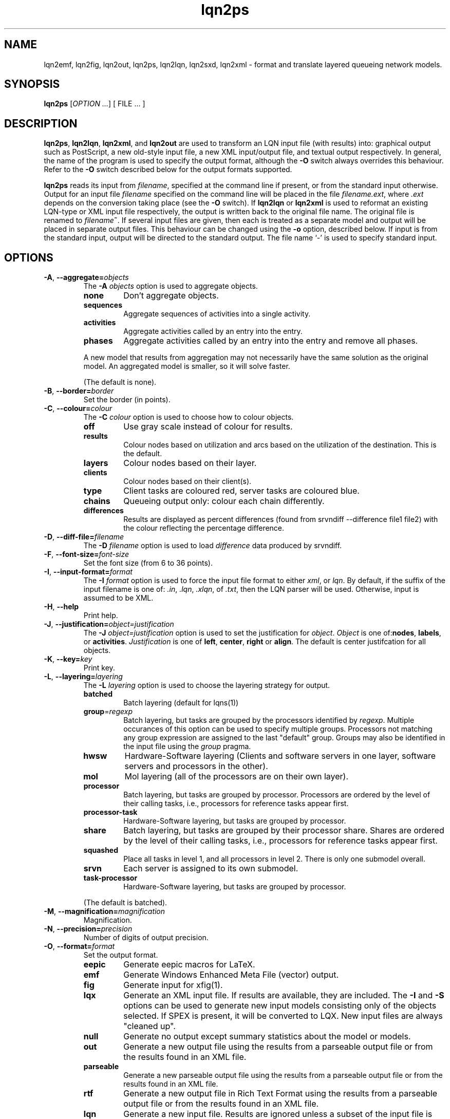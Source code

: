 .\" -*- nroff -*-
.TH lqn2ps 1 "15 April 2021"  "5.20"
.\" $Id: lqn2ps.1 14600 2021-04-15 19:19:42Z greg $
.\"
.\" --------------------------------
.SH "NAME"
lqn2emf, lqn2fig, lqn2out, lqn2ps, lqn2lqn, lqn2sxd, lqn2xml \- format and translate layered queueing network models.
.SH "SYNOPSIS"
.br
.B lqn2ps
[\fIOPTION \&.\|.\|.\fP]
[
FILE \&.\|.\|.
]
.SH "DESCRIPTION"
\fBlqn2ps\fR, \fBlqn2lqn\fR, \fBlqn2xml\fR, and \fBlqn2out\fR
are used to transform an LQN input file (with results) into:
graphical output such as PostScript,
a new old-style input file,
a new XML input/output file,
and textual output respectively.
In general, the name of the program is used to specify the output format, 
although the \fB\-O\fR switch always overrides this behaviour.
Refer to the \fB\-O\fR switch described below for the output formats supported.
.PP
\fBlqn2ps\fR reads its input from \fIfilename\fR, specified at the
command line if present, or from the standard input otherwise.  Output
for an input file \fIfilename\fR specified on the command line will be
placed in the file \fIfilename.ext\fR, where \fI.ext\fR depends on the
conversion taking place (see the \fB\-O\fR switch).
If \fBlqn2lqn\fR or \fBlqn2xml\fR is used to reformat an existing LQN-type or XML input file respectively,
the output is written back to the original file name.
The original file is renamed to \fIfilename\fB~\fR.
If several input files are given, then each is treated as a separate model and
output will be placed in separate output files.  This behaviour can be changed
using the \fB\-o\fR option, described below.  If input is from the
standard input, output will be directed to the standard output.  The
file name `\-' is used to specify standard input.
.SH "OPTIONS"
.TP
\fB\-A\fR, \fB\-\-aggregate=\fIobjects\fR
The \fB\-A\fI objects\fR option is used to aggregate objects.
.RS
.TP
\fB\fBnone\fR\fR
Don't aggregate objects.
.TP
\fB\fBsequences\fR\fR
Aggregate sequences of activities into a single activity.
.TP
\fB\fBactivities\fR\fR
Aggregate activities called by an entry into the entry.
.TP
\fB\fBphases\fR\fR
Aggregate activities called by an entry into the entry and remove all phases.
.PP
A new model that results from aggregation may not necessarily have the same solution as the original model.
An aggregated model is smaller, so it will solve faster.
.LP
(The default is none).
.RE
.TP
\fB\-B\fR, \fB\-\-border=\fIborder\fR
Set the border (in points).
.TP
\fB\-C\fR, \fB\-\-colour=\fIcolour\fR
The \fB\-C\fI colour\fR option is used to choose how to colour objects.
.RS
.TP
\fB\fBoff\fR\fR
Use gray scale instead of colour for results.
.TP
\fB\fBresults\fR\fR
Colour nodes based on utilization and arcs based on the utilization of the destination.  This is the default.
.TP
\fB\fBlayers\fR\fR
Colour nodes based on their layer.
.TP
\fB\fBclients\fR\fR
Colour nodes based on their client(s).
.TP
\fB\fBtype\fR\fR
Client tasks are coloured red, server tasks are coloured blue.
.TP
\fB\fBchains\fR\fR
Queueing output only: colour each chain differently.
.TP
\fB\fBdifferences\fR\fR
Results are displayed as percent differences (found from srvndiff --difference file1 file2) with the colour reflecting
the percentage difference.
.RE
.TP
\fB\-D\fR, \fB\-\-diff-file=\fIfilename\fR
The \fB\-D\fI filename\fR option  is used to load \fIdifference\fR data produced by srvndiff.
.TP
\fB\-F\fR, \fB\-\-font-size=\fIfont-size\fR
Set the font size (from 6 to 36 points).
.TP
\fB\-I\fR, \fB\-\-input-format=\fIformat\fR
The \fB\-I\fI format\fR option  is used to force the input file format to either \fIxml\fR, or \fIlqn\fR.
By default, if the suffix of the input filename is one of: \fI.in\fR, \fI.lqn\fR, \fI.xlqn\fR, of \fI.txt\fR,
then the LQN parser will be used.	Otherwise, input is assumed to be XML.
.TP
\fB\-H\fR, \fB\-\-help\fR
Print help.
.TP
\fB\-J\fR, \fB\-\-justification=\fIobject=justification\fR
The \fB\-J\fI object=justification\fR option is used to set the justification for \fIobject\fP.	 \fIObject\fR is one of:\fBnodes\fR, \fBlabels\fR, or \fBactivities\fR.
\fIJustification\fR is one of \fBleft\fR, \fBcenter\fR, \fBright\fR or \fBalign\fR.
The default is center justifcation for all objects.
.TP
\fB\-K\fR, \fB\-\-key=\fIkey\fR
Print key.
.TP
\fB\-L\fR, \fB\-\-layering=\fIlayering\fR
The \fB\-L\fI layering\fR option is used to choose the layering strategy for output.
.RS
.TP
\fB\fBbatched\fR\fR
Batch layering (default for lqns(1))
.TP
\fB\fBgroup\fR=\fIregexp\fR\fR
Batch layering, but tasks are grouped by the processors identified by \fIregexp\fP.
Multiple occurances of this option can be used to specify multiple groups.
Processors not matching any group expression are assigned to the last "default" group.
Groups may also be identified in the input file using the \fIgroup\fP pragma.
.TP
\fB\fBhwsw\fR\fR
Hardware-Software layering (Clients and software servers in one layer,
software servers and processors in the other).
.TP
\fB\fBmol\fR\fR
Mol layering (all of the processors are on their own layer).
.TP
\fB\fBprocessor\fR\fR
Batch layering, but tasks are grouped by processor.
Processors are ordered by the level of their calling tasks,
i.e., processors for reference tasks appear first.
.TP
\fB\fBprocessor-task\fR\fR
Hardware-Software layering, but tasks are grouped by processor.
.TP
\fB\fBshare\fR\fR
Batch layering, but tasks are grouped by their processor share.
Shares are ordered by the level of their calling tasks,
i.e., processors for reference tasks appear first.
.TP
\fB\fBsquashed\fR\fR
Place all tasks in level 1, and all processors in level 2.  There is only
one submodel overall.
.TP
\fB\fBsrvn\fR\fR
Each server is assigned to its own submodel.
.TP
\fB\fBtask-processor\fR\fR
Hardware-Software layering, but tasks are grouped by processor.
.LP
(The default is batched).
.RE
.TP
\fB\-M\fR, \fB\-\-magnification=\fImagnification\fR
Magnification.
.TP
\fB\-N\fR, \fB\-\-precision=\fIprecision\fR
Number of digits of output precision.
.TP
\fB\-O\fR, \fB\-\-format=\fIformat\fR
Set the output format.
.RS
.TP
\fB\fBeepic\fR\fR
Generate eepic macros for LaTeX.
.TP
\fB\fBemf\fR\fR
Generate Windows Enhanced Meta File (vector) output.
.TP
\fB\fBfig\fR\fR
Generate input for xfig(1).
.TP
\fB\fBlqx\fR\fR
Generate an XML input file.  If results are available, they are included.
The \fB\-I\fR and \fB\-S\fR options can be used to generate new input models
consisting only of the objects selected.  If SPEX is present, it will be converted to LQX.
New input files are always "cleaned up".
.TP
\fB\fBnull\fR\fR
Generate no output except summary statistics about the model or models.
.TP
\fB\fBout\fR\fR
Generate a new output file using the results from a parseable output file or from the results found in an XML file.
.TP
\fB\fBparseable\fR\fR
Generate a new parseable output file using the results from a parseable output file or from the results found in an XML file.
.TP
\fB\fBrtf\fR\fR
Generate a new output file in Rich Text Format using the results from a parseable output file or from the results found in an XML file.
.TP
\fB\fBlqn\fR\fR
Generate a new input file.	 Results are ignored unless a subset of the input file is being generated.
The \fB\-I\fR and \fB\-S\fR options can be used to generate new input models
consisting only of the objects selected.
If a parseable output file is available, the transformed subset will derive service times based on results. 
Refer to \fI``SRVN Input File Format''\fR for a complete
description of the input file format for the programs.
New input files are always "cleaned up".
.TP
\fB\fBps\fR\fR
Generate Encapsulated Postscript.
.TP
\fB\fBpstex\fR\fR
Generate PostScript and LaTeX (pstex).
.TP
\fB\fBsvg\fR\fR
Generate Scalable Vector Graphics (vector) output.
.TP
\fB\fBsxd\fR\fR
Generate OpenOffice Drawing (vector) output.  
The output file must be a regular file.  Output to special files is not supported.
.TP
\fB\fBxml\fR\fR
Generate an XML input file.  If results are available, they are included.
The \fB\-I\fR and \fB\-S\fR options can be used to generate new input models
consisting only of the objects selected.
New input files are always "cleaned up".
.RE
.TP
\fB\-P\fR, \fB\-\-processors=\fIprocessors\fR
Specify which processors are displayed.
.RS
.TP
\fB\fBnone\fR\fR
Don't display any processors..
.TP
\fB\fBdefault\fR\fR
Only display those processors that might have contention.
.TP
\fB\fBall\fR\fR
Show all processors.
.TP
\fB\fBnon-infinite\fR\fR
Show all non-infinite processors.
.LP
(The default is default).
This option has no effect for LQN input and output file generation.
.RE
.TP
\fB\-Q\fR, \fB\-\-queueing-model=\fIqueueing-model\fR
The \fB\-Q\fI queueing-model\fR option is used to generate a diagram of the underlying queueing
model for the submodel number given as an argument.
This option has no effect for LQN input and output file generation.
.TP
\fB\-R\fR, \fB\-\-replication=\fIoperation\fR
The \fB\-R\fI operation\fR option is to expand or remove replication.
.RS
.TP
\fB\fBnone\fR\fR
Don't remove or expand replication.
.TP
\fB\fBexpand\fR\fR
Exapand replicated models into a flat model.  Tasks and processors are renamed to <name>_1, <name>_2, etc.
.TP
\fB\fBremove\fR\fR
Remove all replication from the model.
.LP
(The default is none).
.RE
.TP
\fB\-S\fR, \fB\-\-submodel=\fIsubmodel\fR
The \fB\-S\fI submodel\fR option is used to generate a diagram of the submodel number given as an argument.
If this option is used with \fBlqn2lqn\fP, parameters will be derived to approximate the submodel at the time of the final solution.
.TP
\fB\-V\fR, \fB\-\-version\fR
Tool version.
.TP
\fB\-W\fR, \fB\-\-warnings\fR
Suppress warnings.
.TP
\fB\-X\fR, \fB\-\-x-spacing=\fIspacing[,width]\fR
X spacing [and task width] (points).
.TP
\fB\-Y\fR, \fB\-\-y-spacing=\fIspacing[,height]\fR
Y spacing [and task height] (points).
.TP
\fB\-Z\fR, \fB\-\-special=\fIspecial[=arg]\fR
Special options:
.RS
.TP
\fB\fBannotate\fR\fR
Annotate the lqn input file (lqn output only).
.TP
\fB\fBarrow-scaling\fR\fR
Scale the size of arrow heads by the scaling factor \fIarg\fP.
.TP
\fB\fBclear-label-background\fR\fR
Clear the area behind the label (fig output only).
.TP
\fB\fBbcmp\fR\fR
BCMP.
.TP
\fB\fBexhaustive-topological-sort\fR\fR
Don't short circuit the topological sorter.  (Some models render better).
.TP
\fB\fBflatten\fR\fR
Submodels drawn with \-S or \-Q normally place clients in their level found from the full model.  This option draws all clients for a given submodel in one layer.
.TP
\fB\fBforwarding\fR\fR
Nest forwarding instead of keeping it at the current level (historical). 
.TP
\fB\fBgroup\fR\fR
When using \-Lgroup, name a group.  Multiple groups are named using a comma separated list.
.TP
\fB\fBlayer-number\fR\fR
Print the layer number (valid for graphical output only).
.TP
\fB\fBno-alignment-box\fR\fR
Don't generate the alignment boxes (Fig output).
.TP
\fB\fBno-async\fR\fR
Don't follow asynchronous calls when doing the topological sort.
.TP
\fB\fBno-cv-sqr\fR\fR
Remove all coefficient of variation terms from a model.  This option is used when generating new models.
.TP
\fB\fBno-phase-type\fR\fR
Remove all phase type flag terms from a model.  This option is used when generating new models.
.TP
\fB\fBno-reference-task-conversion\fR\fR
When generating new models as submodels of existing models, servers in the original model are converted to reference tasks when possible.  This option overrides this conversion; these models use open-arrivals instead.
.TP
\fB\fBprocessor-scheduling\fR\fR
Change the scheduling for all fixed-rate processors to ?.
.TP
\fB\fBprune\fR\fR
All tasks which are infinite servers are merged into non-infinite server tasks and clients
.TP
\fB\fBrename\fR\fR
Rename all of the icons to p\fIn\fP, t\fIn\fP, e\fIn\fP and a\fIn\fP where \fIn\fP is an integer starting from one.
.TP
\fB\fBsort\fR\fR
Set the order of sorting of objects in a layer (ascending, descending, topological, none).
.TP
\fB\fBsquish\fR\fR
Rename entries/activities by taking only capital letters, letters following an underscore, or numbers.
.TP
\fB\fBsubmodels\fR\fR
For graphical output, output the submodels (though this only works for a strictly layered model).
.TP
\fB\fBtasks-only\fR\fR
Draw the model omitting all entries.
.TP
\fB\fBtask-scheduling\fR\fR
Change the scheduling for all fixed-rate tasks to ?.
.RE
.TP
\fB(\-|+)a\fR, \fB\-\-[no-]open-wait\fR
Print queue length results for open arrivals. (The default is on).
.TP
\fB(\-|+)b\fR, \fB\-\-[no-]throughput-bounds\fR
Print task throughput bounds. (The default is off).
.TP
\fB(\-|+)c\fR, \fB\-\-[no-]confidence-intervals\fR
Print confidence intervals. (The default is off).
.TP
\fB(\-|+)e\fR, \fB\-\-[no-]entry-utilization\fR
Print entry utilization. (The default is off).
.TP
\fB(\-|+)f\fR, \fB\-\-[no-]entry-throughput\fR
Print entry throughput. (The default is off).
.TP
\fB(\-|+)g\fR, \fB\-\-[no-]histograms\fR
Print histograms. (The default is off).
.TP
\fB(\-|+)h\fR, \fB\-\-[no-]hold-times\fR
Print hold times. (The default is off).
.TP
\fB(\-|+)i\fR, \fB\-\-[no-]input-parameters\fR
Print input parameters. (The default is on).
.TP
\fB(\-|+)j\fR, \fB\-\-[no-]join-delays\fR
Print join delay results. (The default is on).
.TP
\fB\-k\fR, \fB\-\-chain=\fIclient\fR
Print all paths from client <n>. (The default is 0).
.TP
\fB(\-|+)l\fR, \fB\-\-[no-]loss-probability\fR
Print message loss probabilities. (The default is on).
.TP
\fB\-o\fR, \fB\-\-output=\fIfilename\fR
The \fB\-o\fI filename\fR option is used to direct all output to the
file \fIoutput\fR regardless of the source of input.  Multiple input
files cannot be specified when using this option except with
PostScript or EEPIC output.  Output can be directed to standard output by using
\fB\-o\fI\-\fR (i.e., the output 
file name is `\fI\-\fR'.)
.TP
\fB(\-|+)p\fR, \fB\-\-[no-]processor-utilization\fR
Print processor utilization results. (The default is on).
.TP
\fB(\-|+)q\fR, \fB\-\-[no-]processor-queueing\fR
Print processor waiting time results. (The default is on).
.TP
\fB(\-|+)r\fR, \fB\-\-[no-]results\fR
Print results. (The default is on).
.TP
\fB(\-|+)s\fR, \fB\-\-[no-]service\fR
Print execution time results. (The default is on).
.TP
\fB(\-|+)t\fR, \fB\-\-[no-]task-throughput\fR
Print task throughput results. (The default is on).
.TP
\fB(\-|+)u\fR, \fB\-\-[no-]task-utilization\fR
Print task utilization results. (The default is on).
.TP
\fB(\-|+)v\fR, \fB\-\-[no-]variance\fR
Print execution time variance results. (The default is off).
.TP
\fB(\-|+)w\fR, \fB\-\-[no-]waiting\fR
Print waiting time results. (The default is on).
.TP
\fB(\-|+)x\fR, \fB\-\-[no-]service-exceeded\fR
Print maximum execution time exceeded. (The default is off).
.TP
\fB\-\-comment\fR
Print model comment.
.TP
\fB\-\-solver-info\fR
Print solver information.
.TP
\fB\-\-verbose\fR
Verbose output.
.TP
\fB\-\-ignore-errors\fR
Ignore errors during model checking phase.
.TP
\fB\-\-task-service-time\fR
Print task service times (for --tasks-only).
.TP
\fB\-\-run-lqx\fR
"Run" the LQX program instantiating variables and generating model files.
.TP
\fB\-\-reload-lqx\fR
"Run" the LQX program reloading results generated earlier.
.TP
\fB\-\-output-lqx\fR
Convert SPEX to LQX for XML output.
.TP
\fB\-\-include-only=\fIregexp\fR
The \fB\-I\fI regexp\fR option is used to include only those objects that match \fIregexp\fR
and those objects who call the matching objects in the output.
.TP
\fB\-\-hwsw-layering\fR
Use HW/SW layering instead of batched layering.
.TP
\fB\-\-srvn-layering\fR
Use SRVN layering instead of batched layering.
.TP
\fB\-\-method-of-layers\fR
Use the Method Of Layers instead of batched layering.
.TP
\fB\-\-flatten\fR
Flatten submodel/queueing output by placing clients in one layer.
.TP
\fB\-\-no-sort\fR
Do not sort objects for output.
.TP
\fB\-\-number-layers\fR
Print layer numbers.
.TP
\fB\-\-rename\fR
Rename all objects.
.TP
\fB\-\-tasks-only\fR
Print tasks only.
.TP
\fB\-\-no-bcmp\fR
Do not perform BCMP model conversion.
.TP
\fB\-\-no-activities\fR
Don't print activities.
.TP
\fB\-\-no-colour\fR
Use grey scale when colouring result.
.TP
\fB\-\-no-header\fR
Do not output the variable name header on SPEX results.
.TP
\fB\-\-surrogates\fR
[Don't] Add surrogate tasks for submodel/include-only output.
.TP
\fB\-\-merge-replicas\fR
Merge replicas from a flattened model back to a replicated model.
.TP
\fB\-\-jlqndef\fR
Use jlqnDef-style icons (rectangles).
.TP
\fB\-\-parse-file=\fIfilename\fR
Load parseable results from filename.
.TP
\fB\-\-print-comment\fR
Print the model comment on stdout.
.TP
\fB\-\-print-submodels\fR
Show submodels.
.TP
\fB\-\-print-summary\fR
Print model summary on stdout.
.TP
\fB\-\-debug-lqx\fR
Output debugging information while parsing LQX input.
.TP
\fB\-\-debug-srvn\fR
Output debugging information while parsing SRVN input.
.TP
\fB\-\-debug-p\fR
Output debugging information while parsing parseable results input.
.TP
\fB\-\-debug-xml\fR
Output debugging information while parsing XML input.
.TP
\fB\-\-debug-formatting\fR
Output debugging information while formatting.
.TP
\fB\-\-dump-graphviz\fR
Output LQX parse tree in graphviz format.
.TP
\fB\-\-generate-manual\fR
Generate manual suitable for input to man(1).
.SH "SEE ALSO"
